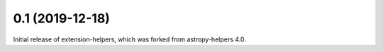 0.1 (2019-12-18)
----------------

Initial release of extension-helpers, which was forked from astropy-helpers 4.0.
